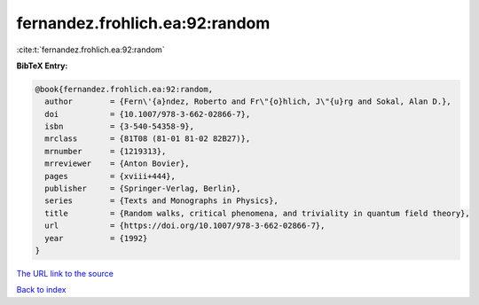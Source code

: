 fernandez.frohlich.ea:92:random
===============================

:cite:t:`fernandez.frohlich.ea:92:random`

**BibTeX Entry:**

.. code-block:: bibtex

   @book{fernandez.frohlich.ea:92:random,
     author        = {Fern\'{a}ndez, Roberto and Fr\"{o}hlich, J\"{u}rg and Sokal, Alan D.},
     doi           = {10.1007/978-3-662-02866-7},
     isbn          = {3-540-54358-9},
     mrclass       = {81T08 (81-01 81-02 82B27)},
     mrnumber      = {1219313},
     mrreviewer    = {Anton Bovier},
     pages         = {xviii+444},
     publisher     = {Springer-Verlag, Berlin},
     series        = {Texts and Monographs in Physics},
     title         = {Random walks, critical phenomena, and triviality in quantum field theory},
     url           = {https://doi.org/10.1007/978-3-662-02866-7},
     year          = {1992}
   }
`The URL link to the source <https://doi.org/10.1007/978-3-662-02866-7>`_


`Back to index <../By-Cite-Keys.html>`_
